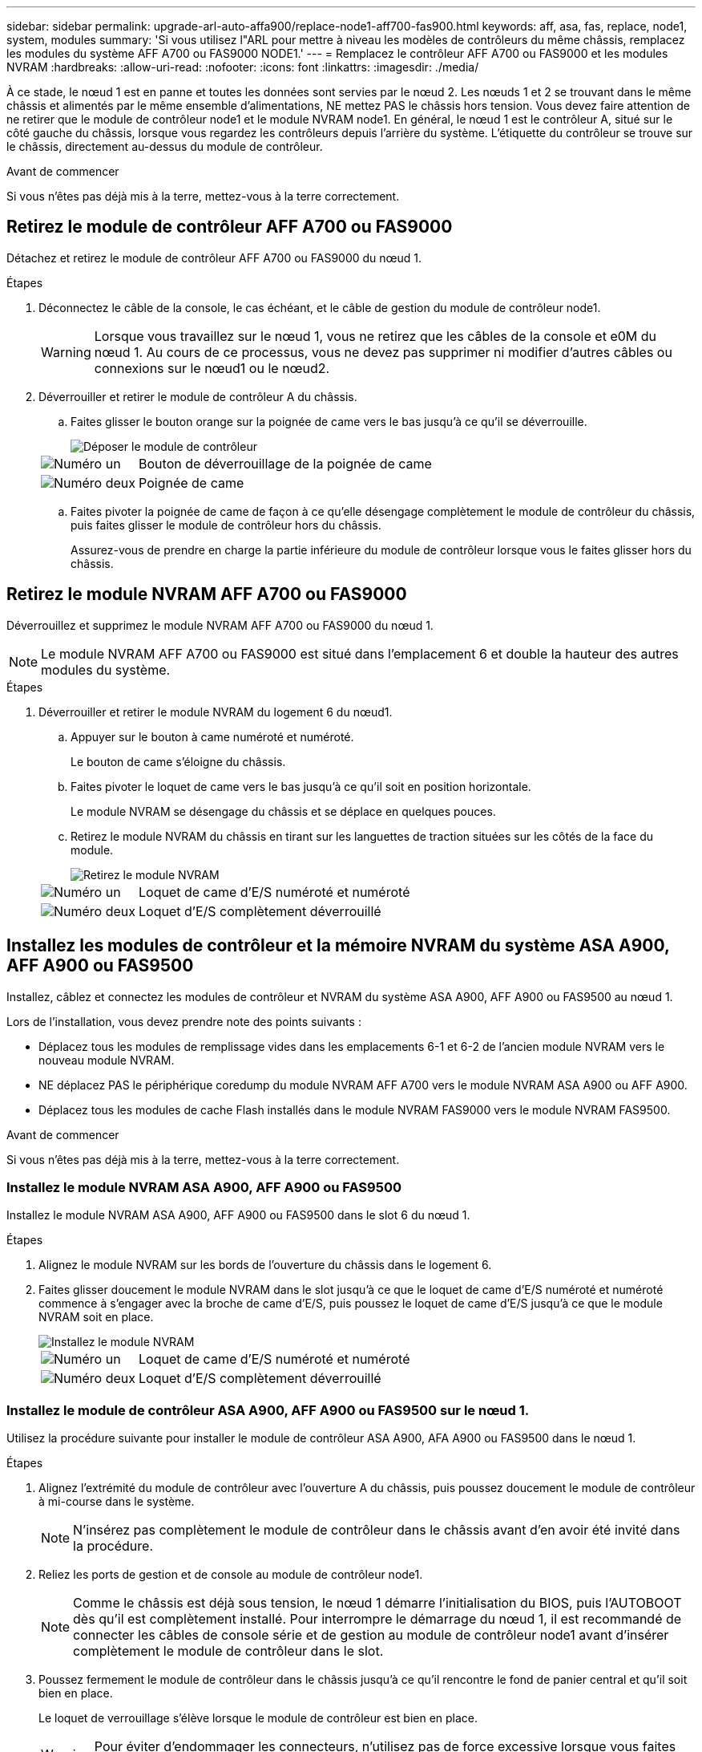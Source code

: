 ---
sidebar: sidebar 
permalink: upgrade-arl-auto-affa900/replace-node1-aff700-fas900.html 
keywords: aff, asa, fas, replace, node1, system, modules 
summary: 'Si vous utilisez l"ARL pour mettre à niveau les modèles de contrôleurs du même châssis, remplacez les modules du système AFF A700 ou FAS9000 NODE1.' 
---
= Remplacez le contrôleur AFF A700 ou FAS9000 et les modules NVRAM
:hardbreaks:
:allow-uri-read: 
:nofooter: 
:icons: font
:linkattrs: 
:imagesdir: ./media/


[role="lead"]
À ce stade, le nœud 1 est en panne et toutes les données sont servies par le nœud 2. Les nœuds 1 et 2 se trouvant dans le même châssis et alimentés par le même ensemble d'alimentations, NE mettez PAS le châssis hors tension. Vous devez faire attention de ne retirer que le module de contrôleur node1 et le module NVRAM node1. En général, le nœud 1 est le contrôleur A, situé sur le côté gauche du châssis, lorsque vous regardez les contrôleurs depuis l'arrière du système. L'étiquette du contrôleur se trouve sur le châssis, directement au-dessus du module de contrôleur.

.Avant de commencer
Si vous n'êtes pas déjà mis à la terre, mettez-vous à la terre correctement.



== Retirez le module de contrôleur AFF A700 ou FAS9000

Détachez et retirez le module de contrôleur AFF A700 ou FAS9000 du nœud 1.

.Étapes
. Déconnectez le câble de la console, le cas échéant, et le câble de gestion du module de contrôleur node1.
+

WARNING: Lorsque vous travaillez sur le nœud 1, vous ne retirez que les câbles de la console et e0M du nœud 1. Au cours de ce processus, vous ne devez pas supprimer ni modifier d'autres câbles ou connexions sur le nœud1 ou le nœud2.

. Déverrouiller et retirer le module de contrôleur A du châssis.
+
.. Faites glisser le bouton orange sur la poignée de came vers le bas jusqu'à ce qu'il se déverrouille.
+
image::../media/drw_9500_remove_PCM.png[Déposer le module de contrôleur]

+
[cols="20,80"]
|===


 a| 
image::../media/black_circle_one.png[Numéro un]
| Bouton de déverrouillage de la poignée de came 


 a| 
image::../media/black_circle_two.png[Numéro deux]
| Poignée de came 
|===
.. Faites pivoter la poignée de came de façon à ce qu'elle désengage complètement le module de contrôleur du châssis, puis faites glisser le module de contrôleur hors du châssis.
+
Assurez-vous de prendre en charge la partie inférieure du module de contrôleur lorsque vous le faites glisser hors du châssis.







== Retirez le module NVRAM AFF A700 ou FAS9000

Déverrouillez et supprimez le module NVRAM AFF A700 ou FAS9000 du nœud 1.


NOTE: Le module NVRAM AFF A700 ou FAS9000 est situé dans l'emplacement 6 et double la hauteur des autres modules du système.

.Étapes
. Déverrouiller et retirer le module NVRAM du logement 6 du nœud1.
+
.. Appuyer sur le bouton à came numéroté et numéroté.
+
Le bouton de came s'éloigne du châssis.

.. Faites pivoter le loquet de came vers le bas jusqu'à ce qu'il soit en position horizontale.
+
Le module NVRAM se désengage du châssis et se déplace en quelques pouces.

.. Retirez le module NVRAM du châssis en tirant sur les languettes de traction situées sur les côtés de la face du module.
+
image::../media/drw_a900_move-remove_NVRAM_module.png[Retirez le module NVRAM]

+
[cols="20,80"]
|===


 a| 
image::../media/black_circle_one.png[Numéro un]
| Loquet de came d'E/S numéroté et numéroté 


 a| 
image::../media/black_circle_two.png[Numéro deux]
| Loquet d'E/S complètement déverrouillé 
|===






== Installez les modules de contrôleur et la mémoire NVRAM du système ASA A900, AFF A900 ou FAS9500

Installez, câblez et connectez les modules de contrôleur et NVRAM du système ASA A900, AFF A900 ou FAS9500 au nœud 1.

Lors de l'installation, vous devez prendre note des points suivants :

* Déplacez tous les modules de remplissage vides dans les emplacements 6-1 et 6-2 de l'ancien module NVRAM vers le nouveau module NVRAM.
* NE déplacez PAS le périphérique coredump du module NVRAM AFF A700 vers le module NVRAM ASA A900 ou AFF A900.
* Déplacez tous les modules de cache Flash installés dans le module NVRAM FAS9000 vers le module NVRAM FAS9500.


.Avant de commencer
Si vous n'êtes pas déjà mis à la terre, mettez-vous à la terre correctement.



=== Installez le module NVRAM ASA A900, AFF A900 ou FAS9500

Installez le module NVRAM ASA A900, AFF A900 ou FAS9500 dans le slot 6 du nœud 1.

.Étapes
. Alignez le module NVRAM sur les bords de l'ouverture du châssis dans le logement 6.
. Faites glisser doucement le module NVRAM dans le slot jusqu'à ce que le loquet de came d'E/S numéroté et numéroté commence à s'engager avec la broche de came d'E/S, puis poussez le loquet de came d'E/S jusqu'à ce que le module NVRAM soit en place.
+
image::../media/drw_a900_move-remove_NVRAM_module.png[Installez le module NVRAM]

+
[cols="20,80"]
|===


 a| 
image::../media/black_circle_one.png[Numéro un]
| Loquet de came d'E/S numéroté et numéroté 


 a| 
image::../media/black_circle_two.png[Numéro deux]
| Loquet d'E/S complètement déverrouillé 
|===




=== Installez le module de contrôleur ASA A900, AFF A900 ou FAS9500 sur le nœud 1.

Utilisez la procédure suivante pour installer le module de contrôleur ASA A900, AFA A900 ou FAS9500 dans le nœud 1.

.Étapes
. Alignez l'extrémité du module de contrôleur avec l'ouverture A du châssis, puis poussez doucement le module de contrôleur à mi-course dans le système.
+

NOTE: N'insérez pas complètement le module de contrôleur dans le châssis avant d'en avoir été invité dans la procédure.

. Reliez les ports de gestion et de console au module de contrôleur node1.
+

NOTE: Comme le châssis est déjà sous tension, le nœud 1 démarre l'initialisation du BIOS, puis l'AUTOBOOT dès qu'il est complètement installé. Pour interrompre le démarrage du nœud 1, il est recommandé de connecter les câbles de console série et de gestion au module de contrôleur node1 avant d'insérer complètement le module de contrôleur dans le slot.

. Poussez fermement le module de contrôleur dans le châssis jusqu'à ce qu'il rencontre le fond de panier central et qu'il soit bien en place.
+
Le loquet de verrouillage s'élève lorsque le module de contrôleur est bien en place.

+

WARNING: Pour éviter d'endommager les connecteurs, n'utilisez pas de force excessive lorsque vous faites glisser le module de contrôleur dans le châssis.

+
image::../media/drw_9500_remove_PCM.png[Installez le module de contrôleur]

+
[cols="20,80"]
|===


 a| 
image::../media/black_circle_one.png[Numéro un]
| Loquet de verrouillage de la poignée de came 


 a| 
image::../media/black_circle_two.png[Numéro deux]
| Poignée de came en position déverrouillée 
|===
. Connectez la console série dès que le module est assis et soyez prêt à interrompre AUTOBOOT du nœud 1.
. Après l'interruption DE L'AUTOBOOT, le nœud 1 s'arrête à l'invite DU CHARGEUR. Si vous n'interrompez pas LE démarrage AUTOMATIQUE à temps et que le démarrage du nœud 1 commence, attendez l'invite et appuyez sur Ctrl-C pour accéder au menu de démarrage. Une fois que le nœud s'arrête au menu de démarrage, utilisez l'option `8` pour redémarrer le nœud et interrompre le DÉMARRAGE AUTOMATIQUE pendant le redémarrage.
. À l'invite DU CHARGEUR> du nœud 1, définissez les variables d'environnement par défaut :
+
`set-defaults`

. Enregistrez les paramètres des variables d'environnement par défaut :
+
`saveenv`


